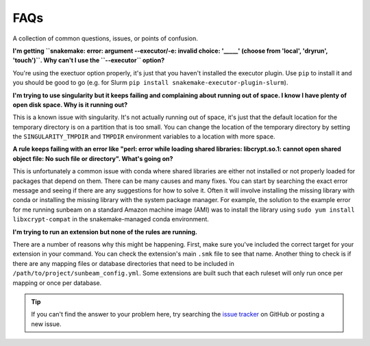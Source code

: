 .. _faqs:

====
FAQs
====

A collection of common questions, issues, or points of confusion.

**I'm getting ``snakemake: error: argument --executor/-e: invalid choice: '_____' (choose from 'local', 'dryrun', 'touch')``. Why can't I use the ``--executor`` option?**

You're using the exectuor option properly, it's just that you haven't installed the executor plugin. Use ``pip`` to install it and you should be good to go (e.g. for Slurm ``pip install snakemake-executor-plugin-slurm``).

**I'm trying to use singularity but it keeps failing and complaining about running out of space. I know I have plenty of open disk space. Why is it running out?**

This is a known issue with singularity. It's not actually running out of space, it's just that the default location for the temporary directory is on a partition that is too small. You can change the location of the temporary directory by setting the ``SINGULARITY_TMPDIR`` and ``TMPDIR`` environment variables to a location with more space.

**A rule keeps failing with an error like "perl: error while loading shared libraries: libcrypt.so.1: cannot open shared object file: No such file or directory". What's going on?**

This is unfortunately a common issue with conda where shared libraries are either not installed or not properly loaded for packages that depend on them. There can be many causes and many fixes. You can start by searching the exact error message and seeing if there are any suggestions for how to solve it. Often it will involve installing the missing library with conda or installing the missing library with the system package manager. For example, the solution to the example error for me running sunbeam on a standard Amazon machine image (AMI) was to install the library using ``sudo yum install libxcrypt-compat`` in the snakemake-managed conda environment.

**I'm trying to run an extension but none of the rules are running.**

There are a number of reasons why this might be happening. First, make sure you've included the correct target for your extension in your command. You can check the extension's main ``.smk`` file to see that name. Another thing to check is if there are any mapping files or database directories that need to be included in ``/path/to/project/sunbeam_config.yml``. Some extensions are built such that each ruleset will only run once per mapping or once per database.

.. tip::
    
    If you can't find the answer to your problem here, try searching the `issue tracker <https://github.com/sunbeam-labs/sunbeam/issues>`_ on GitHub or posting a new issue.